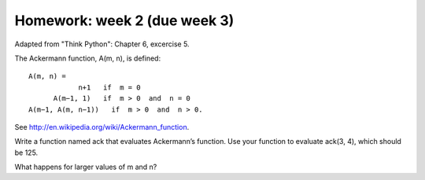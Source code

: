 Homework: week 2 (due week 3)
##############################

Adapted from "Think Python": Chapter 6, excercise 5.


The Ackermann function, A(m, n), is defined::

  A(m, n) =   
              n+1   if  m = 0 
        A(m−1, 1)   if  m > 0  and  n = 0 
  A(m−1, A(m, n−1))   if  m > 0  and  n > 0.


See http://en.wikipedia.org/wiki/Ackermann_function.

Write a function named ack that evaluates Ackermann’s function.
Use your function to evaluate ack(3, 4), which should be 125.

What happens for larger values of m and n? 